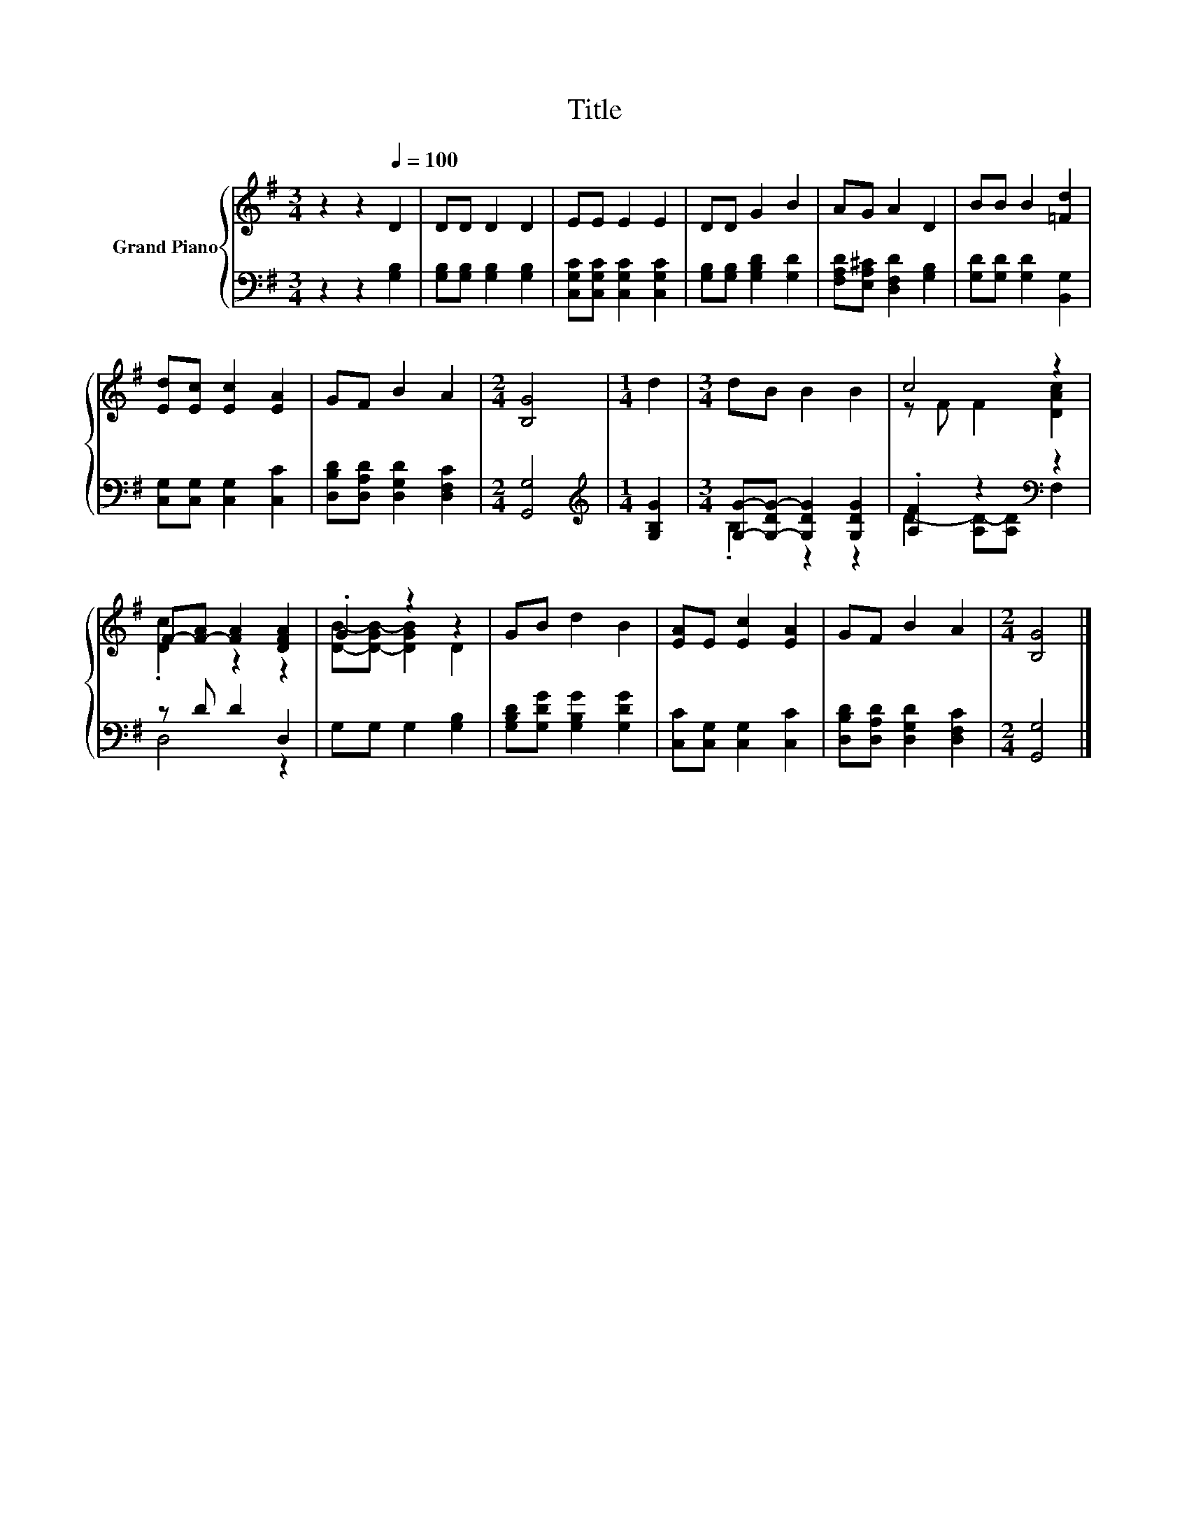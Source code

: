 X:1
T:Title
%%score { ( 1 4 ) | ( 2 3 ) }
L:1/8
M:3/4
K:G
V:1 treble nm="Grand Piano"
V:4 treble 
V:2 bass 
V:3 bass 
V:1
 z2 z2[Q:1/4=100] D2 | DD D2 D2 | EE E2 E2 | DD G2 B2 | AG A2 D2 | BB B2 [=Fd]2 | %6
 [Ed][Ec] [Ec]2 [EA]2 | GF B2 A2 |[M:2/4] [B,G]4 |[M:1/4] d2 |[M:3/4] dB B2 B2 | c4 z2 | %12
 F-[F-A] [FA]2 [DFA]2 | .G2 z2 z2 | GB d2 B2 | [EA]E [Ec]2 [EA]2 | GF B2 A2 |[M:2/4] [B,G]4 |] %18
V:2
 z2 z2 [G,B,]2 | [G,B,][G,B,] [G,B,]2 [G,B,]2 | [C,G,C][C,G,C] [C,G,C]2 [C,G,C]2 | %3
 [G,B,][G,B,] [G,B,D]2 [G,D]2 | [F,A,D][E,A,^C] [D,F,D]2 [G,B,]2 | [G,D][G,D] [G,D]2 [B,,G,]2 | %6
 [C,G,][C,G,] [C,G,]2 [C,C]2 | [D,B,D][D,A,D] [D,G,D]2 [D,F,C]2 |[M:2/4] [G,,G,]4 | %9
[M:1/4][K:treble] [G,B,G]2 |[M:3/4] [G,G]-[G,-DG-] [G,DG]2 [G,DG]2 | .[A,F]2 z2[K:bass] z2 | %12
 z D D2 D,2 | G,G, G,2 [G,B,]2 | [G,B,D][G,DG] [G,B,G]2 [G,DG]2 | [C,C][C,G,] [C,G,]2 [C,C]2 | %16
 [D,B,D][D,A,D] [D,G,D]2 [D,F,C]2 |[M:2/4] [G,,G,]4 |] %18
V:3
 x6 | x6 | x6 | x6 | x6 | x6 | x6 | x6 |[M:2/4] x4 |[M:1/4][K:treble] x2 |[M:3/4] .B,2 z2 z2 | %11
 D2- [A,D-][A,D][K:bass] F,2 | D,4 z2 | x6 | x6 | x6 | x6 |[M:2/4] x4 |] %18
V:4
 x6 | x6 | x6 | x6 | x6 | x6 | x6 | x6 |[M:2/4] x4 |[M:1/4] x2 |[M:3/4] x6 | z F F2 [DAc]2 | %12
 .[Dc]2 z2 z2 | [DB]-[D-GB-] [DGB]2 D2 | x6 | x6 | x6 |[M:2/4] x4 |] %18


